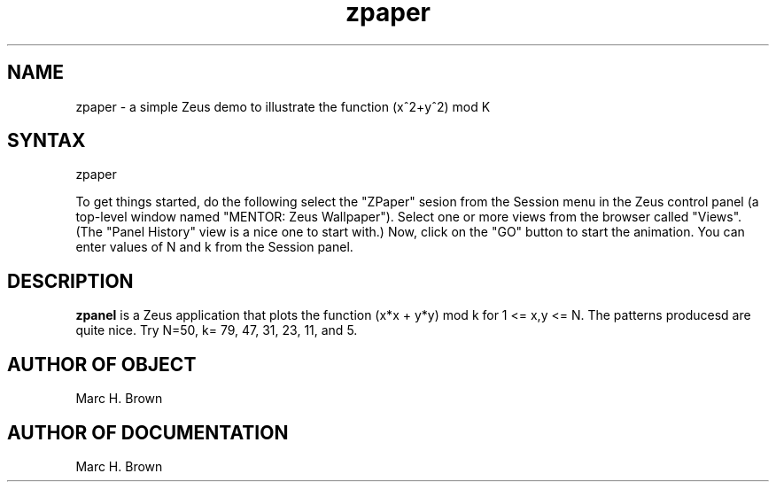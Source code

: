.\" Copyright (C) 1992, Digital Equipment Corporation
.\" All rights reserved.
.\" See the file COPYRIGHT for a full description.
.\"
.\" Last modified on Fri Jul 17 09:55:59 1992 by mhb   
.nh
.TH zpaper 1
.SH NAME
zpaper \- a simple Zeus demo to illustrate the function (x^2+y^2) mod K

.SH SYNTAX
zpaper

To get things started, do the following select the "ZPaper" sesion from the
Session menu in the Zeus control panel (a top-level window named "MENTOR: Zeus
Wallpaper").  Select one or more views from the browser called "Views". (The
"Panel History" view is a nice one to start with.) Now, click on the "GO"
button to start the animation.  You can enter values of N and k from the
Session panel.

.SH DESCRIPTION
.B zpanel
is a Zeus application that plots the function (x*x + y*y) mod k
for 1 <= x,y <= N. The patterns producesd are quite nice. 
Try N=50, k= 79, 47, 31, 23, 11, and 5.

.SH AUTHOR OF OBJECT
Marc H. Brown

.SH AUTHOR OF DOCUMENTATION
Marc H. Brown


